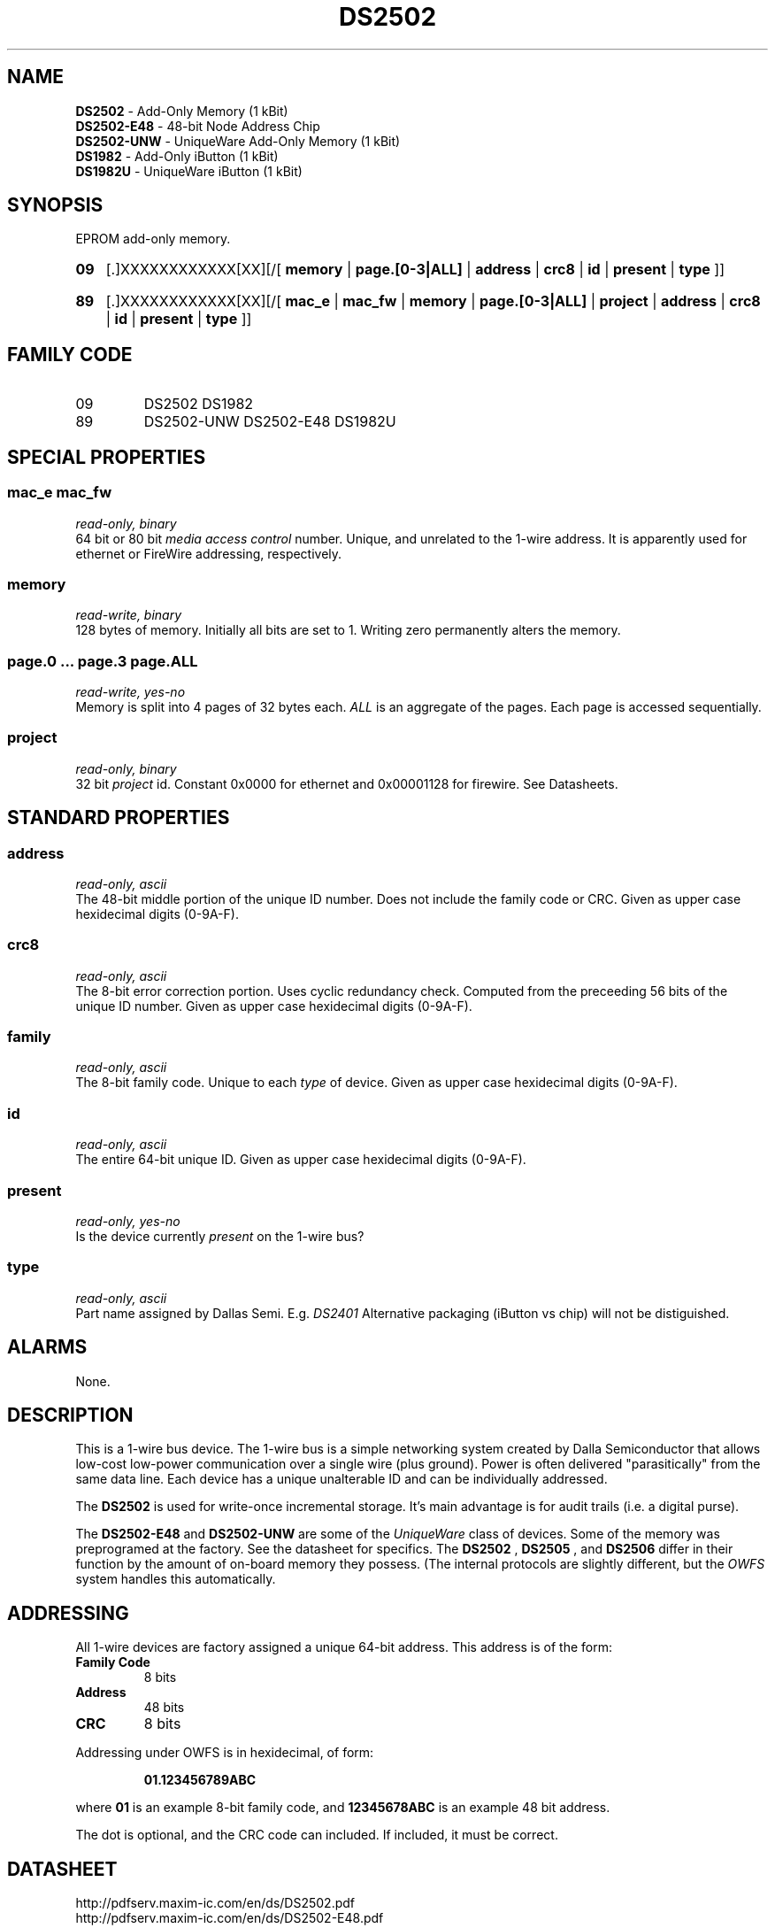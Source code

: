 '\"
'\" Copyright (c) 2003-2004 Paul H Alfille, MD
'\" (palfille@earthlink.net)
'\"
'\" Device manual page for the OWFS -- 1-wire filesystem package
'\" Based on Dallas Semiconductor, Inc's datasheets, and trial and error.
'\"
'\" Free for all use. No waranty. None. Use at your own risk.
'\" $Id$
'\"
.TH DS2502 3  2003 "OWFS Manpage" "One-Wire File System"
.SH NAME
.B DS2502
- Add-Only Memory (1 kBit)
.br
.B DS2502-E48
- 48-bit Node Address Chip
.br
.B DS2502-UNW
- UniqueWare Add-Only Memory (1 kBit)
.br
.B DS1982
- Add-Only iButton (1 kBit)
.br
.B DS1982U
- UniqueWare iButton (1 kBit)
.SH SYNOPSIS
EPROM add-only memory.
.HP
.B 09
[.]XXXXXXXXXXXX[XX][/[
.B memory
|
.B page.[0-3|ALL]
|
.B address
|
.B crc8
|
.B id
|
.B present
|
.B type
]]
.HP
.B 89
[.]XXXXXXXXXXXX[XX][/[
.B mac_e
|
.B mac_fw
|
.B memory
|
.B page.[0-3|ALL]
|
.B project
|
.B address
|
.B crc8
|
.B id
|
.B present
|
.B type
]]
.SH FAMILY CODE
.TP
09
DS2502 DS1982
.TP
89
DS2502-UNW DS2502-E48 DS1982U
.SH SPECIAL PROPERTIES
.SS mac_e mac_fw
.I read-only, binary
.br
64 bit or 80 bit
.I media access control
number. Unique, and unrelated to the 1-wire address. It is apparently used for ethernet or FireWire addressing, respectively.
.SS memory
.I read-write, binary
.br
128 bytes of memory. Initially all bits are set to 1. Writing zero permanently alters the memory.
.SS page.0 ... page.3 page.ALL
.I read-write, yes-no
.br
Memory is split into 4 pages of 32 bytes each.
.I ALL
is an aggregate of the pages. Each page is accessed sequentially.
.SS project
.I read-only, binary
.br
32 bit
.I project
id. Constant 0x0000 for ethernet and  0x00001128 for firewire. See Datasheets.
.SH STANDARD PROPERTIES
.SS address
.I read-only, ascii
.br
The 48-bit middle portion of the unique ID number. Does not include the family code or CRC. Given as upper case hexidecimal digits (0-9A-F).
.SS crc8
.I read-only, ascii
.br
The 8-bit error correction portion. Uses cyclic redundancy check. Computed from the preceeding 56 bits of the unique ID number. Given as upper case hexidecimal digits (0-9A-F).
.SS family
.I read-only, ascii
.br
The 8-bit family code. Unique to each
.I type
of device. Given as upper case hexidecimal digits (0-9A-F).
.SS id
.I read-only, ascii
.br
The entire 64-bit unique ID. Given as upper case hexidecimal digits (0-9A-F).
.SS present
.I read-only, yes-no
.br
Is the device currently
.I present
on the 1-wire bus?
.SS type
.I read-only, ascii
.br
Part name assigned by Dallas Semi. E.g.
.I DS2401
Alternative packaging (iButton vs chip) will not be distiguished.
.SH ALARMS
None.
.SH DESCRIPTION
This is a 1-wire bus device. The 1-wire bus is a simple networking system created by Dalla Semiconductor that allows low-cost low-power communication over a single wire (plus ground). Power is often delivered "parasitically" from the same data line. Each device has a unique unalterable ID and can be individually addressed.
.PP
The
.B DS2502
is used for write-once incremental storage. It's main advantage is for audit trails (i.e. a digital purse).
.PP
The
.B DS2502-E48
and
.B DS2502-UNW
are some of the
.I UniqueWare
class of devices. Some of the memory was preprogramed at the factory. See the datasheet for specifics.  The
.B DS2502
,
.B DS2505
, and
.B DS2506
differ in their function by the amount of on-board memory they possess. (The internal protocols are slightly different, but the
.I OWFS
system handles this automatically.
.SH ADDRESSING
All 1-wire devices are factory assigned a unique 64-bit address. This address is of the form:
.TP
.B Family Code
8 bits
.TP
.B Address
48 bits
.TP
.B CRC
8 bits
.IP
.PP
Addressing under OWFS is in hexidecimal, of form:
.IP
.B 01.123456789ABC
.PP
where
.B 01
is an example 8-bit family code, and
.B 12345678ABC
is an example 48 bit address.
.PP
The dot is optional, and the CRC code can included. If included, it must be correct.
.SH DATASHEET
.br
http://pdfserv.maxim-ic.com/en/ds/DS2502.pdf
.br
http://pdfserv.maxim-ic.com/en/ds/DS2502-E48.pdf
.br
http://pdfserv.maxim-ic.com/en/ds/DS2502-UNW-DS2506S-UNW.pdf
.br
http://pdfserv.maxim-ic.com/en/ds/DS1982-F3-DS1982-F5.pdf
.br
http://pdfserv.maxim-ic.com/en/ds/DS1982U-DS1986U.pdf
.SH FILES
.TP
libow.so
Library providing most of the OWFS system. Bus master control, data parsing, etc.
.TP
owfs
Filesystem implementation. User space, using the FUSE kernel module.
.TP
owhttpd
Web server implementation of the OWFS system.
.SH SEE ALSO
owfs(3)
owhttpd(3)
DS2502(3)
DS2409(3)
.SH AVAILABILITY
http://owfs.sourceforge.net
.SH AUTHOR
Paul Alfille (palfille@earthlink.net)

